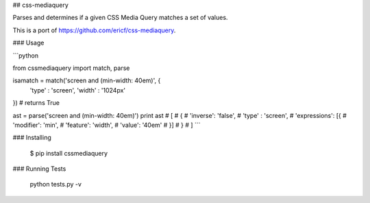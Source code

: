 ## css-mediaquery

Parses and determines if a given CSS Media Query matches a set of values.

This is a port of https://github.com/ericf/css-mediaquery.

### Usage

```python

from cssmediaquery import match, parse

isamatch = match('screen and (min-width: 40em)', {
	'type'  : 'screen',
	'width' : '1024px'
})
# returns True

ast = parse('screen and (min-width: 40em)')
print ast
# [
#    {
#        'inverse': 'false',
#        'type'   : 'screen',
#        'expressions': [{
#                'modifier': 'min',
#                'feature': 'width',
#                'value': '40em'
#         }]
#    }
# ]
```

### Installing

    $ pip install cssmediaquery

### Running Tests

    python tests.py -v


